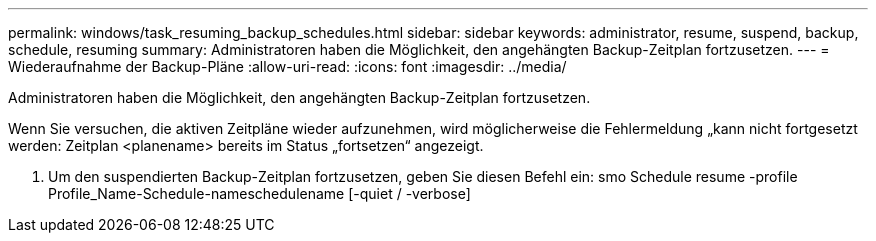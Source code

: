---
permalink: windows/task_resuming_backup_schedules.html 
sidebar: sidebar 
keywords: administrator, resume, suspend, backup, schedule, resuming 
summary: Administratoren haben die Möglichkeit, den angehängten Backup-Zeitplan fortzusetzen. 
---
= Wiederaufnahme der Backup-Pläne
:allow-uri-read: 
:icons: font
:imagesdir: ../media/


[role="lead"]
Administratoren haben die Möglichkeit, den angehängten Backup-Zeitplan fortzusetzen.

Wenn Sie versuchen, die aktiven Zeitpläne wieder aufzunehmen, wird möglicherweise die Fehlermeldung „kann nicht fortgesetzt werden: Zeitplan <planename> bereits im Status „fortsetzen“ angezeigt.

. Um den suspendierten Backup-Zeitplan fortzusetzen, geben Sie diesen Befehl ein: smo Schedule resume -profile Profile_Name-Schedule-nameschedulename [-quiet / -verbose]

